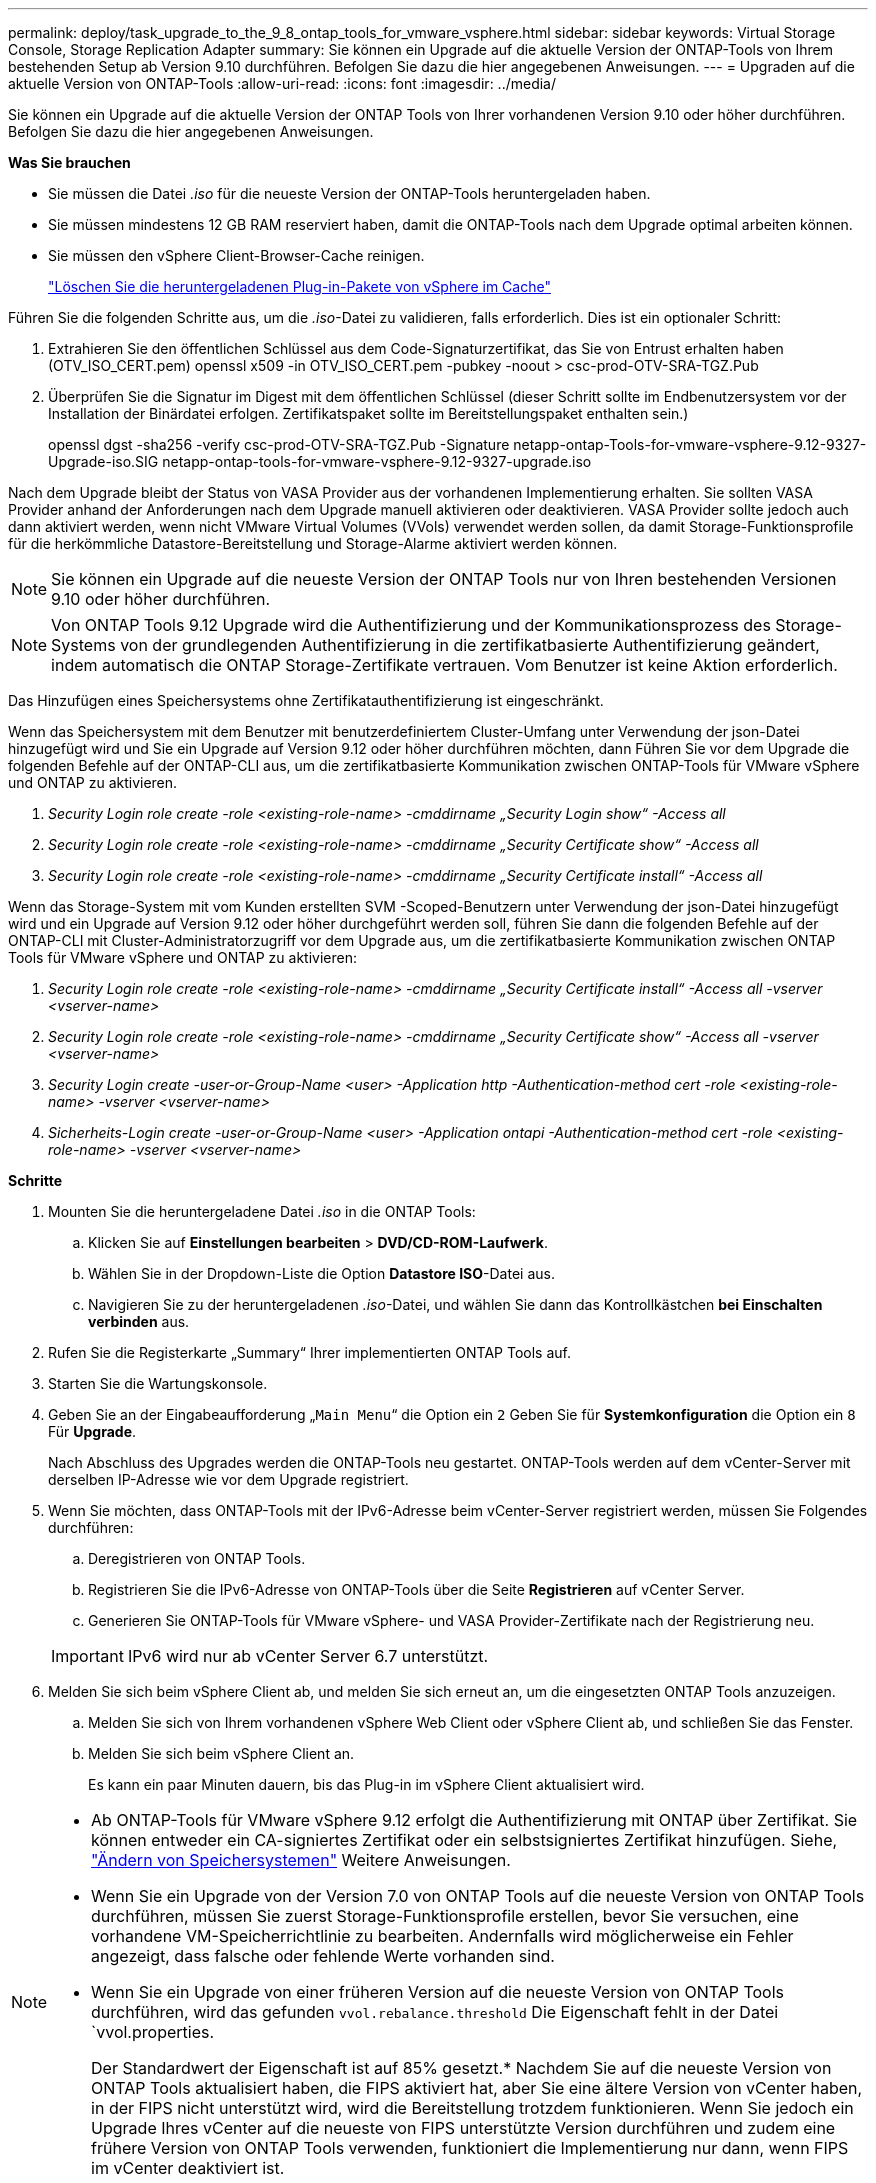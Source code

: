 ---
permalink: deploy/task_upgrade_to_the_9_8_ontap_tools_for_vmware_vsphere.html 
sidebar: sidebar 
keywords: Virtual Storage Console, Storage Replication Adapter 
summary: Sie können ein Upgrade auf die aktuelle Version der ONTAP-Tools von Ihrem bestehenden Setup ab Version 9.10 durchführen. Befolgen Sie dazu die hier angegebenen Anweisungen. 
---
= Upgraden auf die aktuelle Version von ONTAP-Tools
:allow-uri-read: 
:icons: font
:imagesdir: ../media/


[role="lead"]
Sie können ein Upgrade auf die aktuelle Version der ONTAP Tools von Ihrer vorhandenen Version 9.10 oder höher durchführen. Befolgen Sie dazu die hier angegebenen Anweisungen.

*Was Sie brauchen*

* Sie müssen die Datei _.iso_ für die neueste Version der ONTAP-Tools heruntergeladen haben.
* Sie müssen mindestens 12 GB RAM reserviert haben, damit die ONTAP-Tools nach dem Upgrade optimal arbeiten können.
* Sie müssen den vSphere Client-Browser-Cache reinigen.
+
link:../deploy/task_clean_the_vsphere_cached_downloaded_plug_in_packages.html["Löschen Sie die heruntergeladenen Plug-in-Pakete von vSphere im Cache"]



Führen Sie die folgenden Schritte aus, um die _.iso_-Datei zu validieren, falls erforderlich. Dies ist ein optionaler Schritt:

. Extrahieren Sie den öffentlichen Schlüssel aus dem Code-Signaturzertifikat, das Sie von Entrust erhalten haben (OTV_ISO_CERT.pem) openssl x509 -in OTV_ISO_CERT.pem -pubkey -noout > csc-prod-OTV-SRA-TGZ.Pub
. Überprüfen Sie die Signatur im Digest mit dem öffentlichen Schlüssel (dieser Schritt sollte im Endbenutzersystem vor der Installation der Binärdatei erfolgen. Zertifikatspaket sollte im Bereitstellungspaket enthalten sein.)
+
openssl dgst -sha256 -verify csc-prod-OTV-SRA-TGZ.Pub -Signature netapp-ontap-Tools-for-vmware-vsphere-9.12-9327-Upgrade-iso.SIG netapp-ontap-tools-for-vmware-vsphere-9.12-9327-upgrade.iso



Nach dem Upgrade bleibt der Status von VASA Provider aus der vorhandenen Implementierung erhalten. Sie sollten VASA Provider anhand der Anforderungen nach dem Upgrade manuell aktivieren oder deaktivieren. VASA Provider sollte jedoch auch dann aktiviert werden, wenn nicht VMware Virtual Volumes (VVols) verwendet werden sollen, da damit Storage-Funktionsprofile für die herkömmliche Datastore-Bereitstellung und Storage-Alarme aktiviert werden können.


NOTE: Sie können ein Upgrade auf die neueste Version der ONTAP Tools nur von Ihren bestehenden Versionen 9.10 oder höher durchführen.


NOTE: Von ONTAP Tools 9.12 Upgrade wird die Authentifizierung und der Kommunikationsprozess des Storage-Systems von der grundlegenden Authentifizierung in die zertifikatbasierte Authentifizierung geändert, indem automatisch die ONTAP Storage-Zertifikate vertrauen. Vom Benutzer ist keine Aktion erforderlich.

Das Hinzufügen eines Speichersystems ohne Zertifikatauthentifizierung ist eingeschränkt.

Wenn das Speichersystem mit dem Benutzer mit benutzerdefiniertem Cluster-Umfang unter Verwendung der json-Datei hinzugefügt wird und Sie ein Upgrade auf Version 9.12 oder höher durchführen möchten, dann
Führen Sie vor dem Upgrade die folgenden Befehle auf der ONTAP-CLI aus, um die zertifikatbasierte Kommunikation zwischen ONTAP-Tools für VMware vSphere und ONTAP zu aktivieren.

. _Security Login role create -role <existing-role-name> -cmddirname „Security Login show“ -Access all_
. _Security Login role create -role <existing-role-name> -cmddirname „Security Certificate show“ -Access all_
. _Security Login role create -role <existing-role-name> -cmddirname „Security Certificate install“ -Access all_


Wenn das Storage-System mit vom Kunden erstellten SVM -Scoped-Benutzern unter Verwendung der json-Datei hinzugefügt wird und ein Upgrade auf Version 9.12 oder höher durchgeführt werden soll, führen Sie dann die folgenden Befehle auf der ONTAP-CLI mit Cluster-Administratorzugriff vor dem Upgrade aus, um die zertifikatbasierte Kommunikation zwischen ONTAP Tools für VMware vSphere und ONTAP zu aktivieren:

. _Security Login role create -role <existing-role-name> -cmddirname „Security Certificate install“ -Access all -vserver <vserver-name>_
. _Security Login role create -role <existing-role-name> -cmddirname „Security Certificate show“ -Access all -vserver <vserver-name>_
. _Security Login create -user-or-Group-Name <user> -Application http -Authentication-method cert -role <existing-role-name> -vserver <vserver-name>_
. _Sicherheits-Login create -user-or-Group-Name <user> -Application ontapi -Authentication-method cert -role <existing-role-name> -vserver <vserver-name>_


*Schritte*

. Mounten Sie die heruntergeladene Datei _.iso_ in die ONTAP Tools:
+
.. Klicken Sie auf *Einstellungen bearbeiten* > *DVD/CD-ROM-Laufwerk*.
.. Wählen Sie in der Dropdown-Liste die Option *Datastore ISO*-Datei aus.
.. Navigieren Sie zu der heruntergeladenen _.iso_-Datei, und wählen Sie dann das Kontrollkästchen *bei Einschalten verbinden* aus.


. Rufen Sie die Registerkarte „Summary“ Ihrer implementierten ONTAP Tools auf.
. Starten Sie die Wartungskonsole.
. Geben Sie an der Eingabeaufforderung „`Main Menu`“ die Option ein `2` Geben Sie für *Systemkonfiguration* die Option ein `8` Für *Upgrade*.
+
Nach Abschluss des Upgrades werden die ONTAP-Tools neu gestartet. ONTAP-Tools werden auf dem vCenter-Server mit derselben IP-Adresse wie vor dem Upgrade registriert.

. Wenn Sie möchten, dass ONTAP-Tools mit der IPv6-Adresse beim vCenter-Server registriert werden, müssen Sie Folgendes durchführen:
+
.. Deregistrieren von ONTAP Tools.
.. Registrieren Sie die IPv6-Adresse von ONTAP-Tools über die Seite *Registrieren* auf vCenter Server.
.. Generieren Sie ONTAP-Tools für VMware vSphere- und VASA Provider-Zertifikate nach der Registrierung neu.


+

IMPORTANT: IPv6 wird nur ab vCenter Server 6.7 unterstützt.

. Melden Sie sich beim vSphere Client ab, und melden Sie sich erneut an, um die eingesetzten ONTAP Tools anzuzeigen.
+
.. Melden Sie sich von Ihrem vorhandenen vSphere Web Client oder vSphere Client ab, und schließen Sie das Fenster.
.. Melden Sie sich beim vSphere Client an.
+
Es kann ein paar Minuten dauern, bis das Plug-in im vSphere Client aktualisiert wird.





[NOTE]
====
* Ab ONTAP-Tools für VMware vSphere 9.12 erfolgt die Authentifizierung mit ONTAP über Zertifikat. Sie können entweder ein CA-signiertes Zertifikat oder ein selbstsigniertes Zertifikat hinzufügen. Siehe, link:../configure/task_modify_storage_system.html["Ändern von Speichersystemen"] Weitere Anweisungen.
* Wenn Sie ein Upgrade von der Version 7.0 von ONTAP Tools auf die neueste Version von ONTAP Tools durchführen, müssen Sie zuerst Storage-Funktionsprofile erstellen, bevor Sie versuchen, eine vorhandene VM-Speicherrichtlinie zu bearbeiten. Andernfalls wird möglicherweise ein Fehler angezeigt, dass falsche oder fehlende Werte vorhanden sind.
* Wenn Sie ein Upgrade von einer früheren Version auf die neueste Version von ONTAP Tools durchführen, wird das gefunden `vvol.rebalance.threshold` Die Eigenschaft fehlt in der Datei `vvol.properties.
+
Der Standardwert der Eigenschaft ist auf 85% gesetzt.* Nachdem Sie auf die neueste Version von ONTAP Tools aktualisiert haben, die FIPS aktiviert hat, aber Sie eine ältere Version von vCenter haben, in der FIPS nicht unterstützt wird, wird die Bereitstellung trotzdem funktionieren.
Wenn Sie jedoch ein Upgrade Ihres vCenter auf die neueste von FIPS unterstützte Version durchführen und zudem eine frühere Version von ONTAP Tools verwenden, funktioniert die Implementierung nur dann, wenn FIPS im vCenter deaktiviert ist.



====